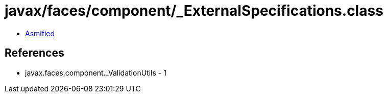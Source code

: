 = javax/faces/component/_ExternalSpecifications.class

 - link:_ExternalSpecifications-asmified.java[Asmified]

== References

 - javax.faces.component._ValidationUtils - 1
